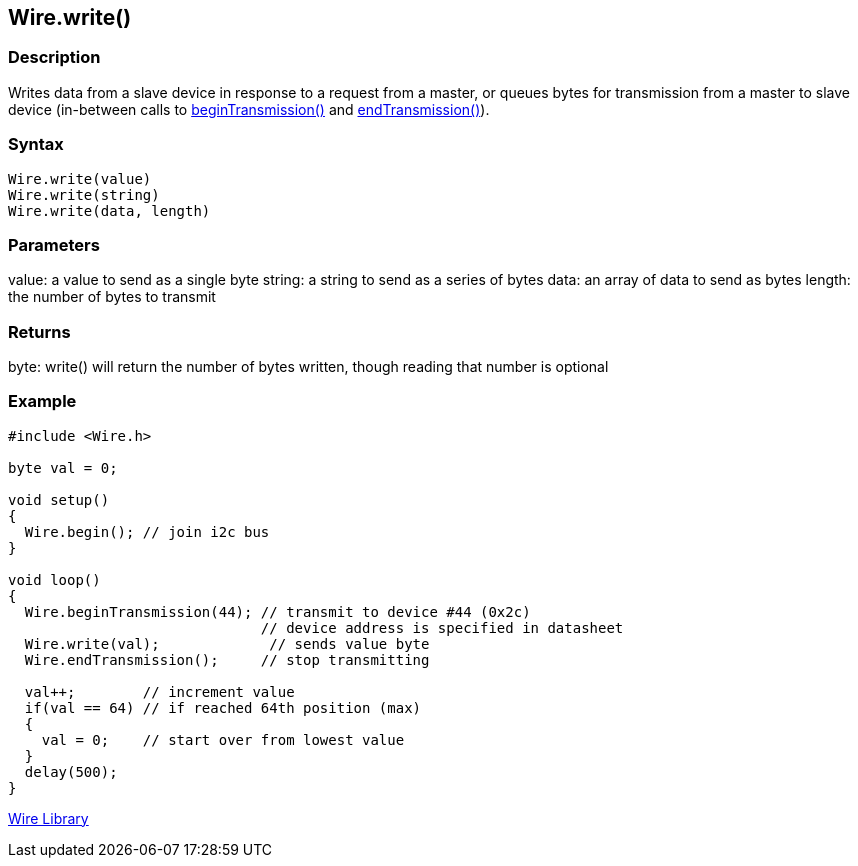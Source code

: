 ## Wire.write()


### Description

Writes data from a slave device in response to a request from a master, or queues bytes for transmission from a master to slave device (in-between calls to link:../wire_begintransmission[beginTransmission()] and link:../wire_endtransmission[endTransmission()]).

### Syntax
[source,arduino]
----
Wire.write(value)
Wire.write(string)
Wire.write(data, length)
----

### Parameters

value: a value to send as a single byte string: a string to send as a
series of bytes data: an array of data to send as bytes length: the
number of bytes to transmit

### Returns

byte: write() will return the number of bytes written, though reading
that number is optional

### Example
[source,arduino]
----
#include <Wire.h>

byte val = 0;

void setup()
{
  Wire.begin(); // join i2c bus
}

void loop()
{
  Wire.beginTransmission(44); // transmit to device #44 (0x2c)
                              // device address is specified in datasheet
  Wire.write(val);             // sends value byte
  Wire.endTransmission();     // stop transmitting

  val++;        // increment value
  if(val == 64) // if reached 64th position (max)
  {
    val = 0;    // start over from lowest value
  }
  delay(500);
}
----
link:../../wire[Wire Library]

